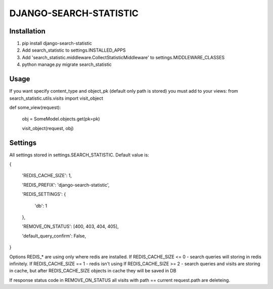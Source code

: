 DJANGO-SEARCH-STATISTIC
=======================

Installation
------------
1. pip install django-search-statistic
2. Add search_statistic to settings.INSTALLED_APPS
3. Add 'search_statistic.middleware.CollectStatisticMiddleware' to settings.MIDDLEWARE_CLASSES
4. python manage.py migrate search_statistic

Usage
------
If you want specify content_type and object_pk (default only path is stored) you must add to your views: 
from search_statistic.utils.visits import visit_object


def some_view(request):

   obj = SomeModel.objects.get(pk=pk)

   visit_object(request, obj)


Settings
--------
All settings stored in settings.SEARCH_STATISTIC.
Default value is:

{

    'REDIS_CACHE_SIZE': 1,

    'REDIS_PREFIX': 'django-search-statistic',

    'REDIS_SETTINGS': {

        'db': 1

    },

    'REMOVE_ON_STATUS': [400, 403, 404, 405],

    'default_query_confirm': False,

}

Options REDIS_* are using only where redis are installed.
If REDIS_CACHE_SIZE <= 0 - search queries will storing in redis infinitely.
If REDIS_CACHE_SIZE == 1 - redis isn't using
If REDIS_CACHE_SIZE >= 2 - search queries and visits are storing in cache, but after REDIS_CACHE_SIZE objects in cache they will be saved in DB

If response status code in REMOVE_ON_STATUS all visits with path == current request.path are deleteing.
